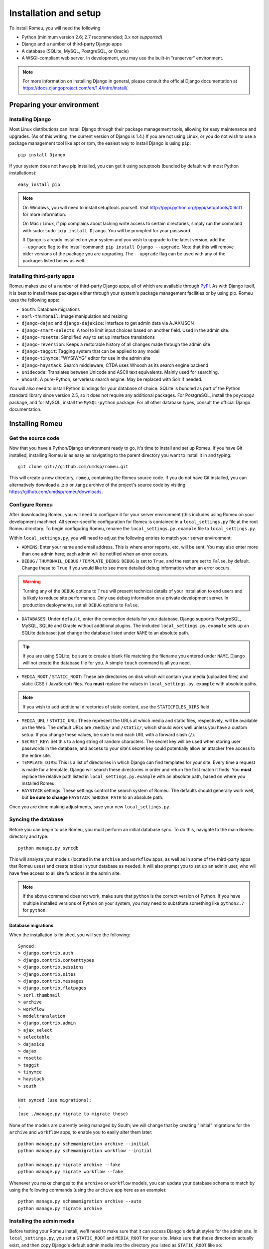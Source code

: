 #######################
Installation and setup
#######################

To install Romeu, you will need the following:

* Python (minimum version 2.6; 2.7 recommended; 3.x *not supported*)
* Django and a number of third-party Django apps
* A database (SQLite, MySQL, PostgreSQL, or Oracle)
* A WSGI-compliant web server. In development, you may use the built-in "runserver" environment.

.. note::
   For more information on installing Django in general, please consult the official Django
   documentation at https://docs.djangoproject.com/en/1.4/intro/install/.

**************************
Preparing your environment
**************************

Installing Django
=================

Most Linux distributions can install Django through their package management tools, allowing for
easy maintenance and upgrades. (As of this writing, the current version of Django is 1.4.) If you are not using Linux, or you do not wish to use a package
management tool like apt or rpm, the easiest way to install Django is using ``pip``::

    pip install Django

If your system does not have pip installed, you can get it using setuptools (bundled by default with
most Python installations)::

    easy_install pip

.. note::
   On Windows, you will need to install setuptools yourself. Visit
   http://pypi.python.org/pypi/setuptools/0.6c11 for more information.

   On Mac / Linux, if pip complains about lacking write access to certain directories, simply run
   the command with sudo: ``sudo pip install Django``. You will be prompted for your password.

   If Django is already installed on your system and you wish to upgrade to the latest version, add
   the ``--upgrade`` flag to the install command: ``pip install Django --upgrade``. Note that this
   will remove older versions of the package you are upgrading. The ``--upgrade`` flag can be used
   with any of the packages listed below as well.

Installing third-party apps
===========================

Romeu makes use of a number of third-party Django apps, all of which are available through `PyPI
<http://pypi.python.org>`_. As with Django itself, it is best to install these packages either
through your system's package management facilities or by using pip. Romeu uses the following apps:

* ``South``: Database migrations
* ``sorl-thumbnail``: Image manipulation and resizing
* ``django-dajax`` and ``django-dajaxice``: Interface to get admin data via AJAX/JSON
* ``django-smart-selects``: A tool to limit input choices based on another field. Used in the admin
  site.
* ``django-rosetta``: Simplified way to set up interface translations
* ``django-reversion``: Keeps a restorable history of all changes made through the admin site
* ``django-taggit``: Tagging system that can be applied to any model
* ``django-tinymce``: "WYSIWYG" editor for use in the admin site
* ``django-haystack``: Search middleware; CTDA uses Whoosh as its search engine backend
* ``Unidecode``: Translates between Unicode and ASCII text equivalents. Mainly used for searching.
* ``Whoosh``: A pure-Python, serverless search engine. May be replaced with Solr if needed.

You will also need to install Python bindings for your database of choice. SQLite is bundled as part
of the Python standard library since version 2.5, so it does not require any additional packages.
For PostgreSQL, install the ``psycopg2`` package, and for MySQL, install the ``MySQL-python``
package. For all other database types, consult the official Django documentation.

****************
Installing Romeu
****************

Get the source code
===================

Now that you have a Python/Django environment ready to go, it's time to install and set up Romeu. If
you have Git installed, installing Romeu is as easy as navigating to the parent directory you want
to install it in and typing::

    git clone git://github.com/umdsp/romeu.git

This will create a new directory, ``romeu``, containing the Romeu source code. If you do not have 
Git installed, you can alternatively download a .zip or .tar.gz archive of the
project's source code by visiting https://github.com/umdsp/romeu/downloads.

Configure Romeu
===============

After downloading Romeu, you will need to configure it for your server environment (this includes
using Romeu on your development machine). All server-specific configuration for Romeu is contained
in a ``local_settings.py`` file at the root Romeu directory. To begin configuring Romeu, rename the
``local_settings.py.example`` file to ``local_settings.py``.

.. todo::
   Clean up file paths (using ``os``) so people have less config to do, will get rid of most "must"
   commands below.

Within ``local_settings.py``, you will need to adjust the following entries to match your server
environment:

* ``ADMINS``: Enter your name and email address. This is where error reports, etc. will be sent. You
  may also enter more than one admin here; each admin will be notified when an error occurs.
* ``DEBUG`` / ``THUMBNAIL_DEBUG`` / ``TEMPLATE_DEBUG``: ``DEBUG`` is set to ``True``, and the rest 
  are set to ``False``, by default. Change these to ``True`` if you would like to see more detailed 
  debug information when an error occurs.

.. warning::
   Turning any of the ``DEBUG`` options to ``True`` will present technical details of your
   installation to end users and is likely to reduce site performance. Only use debug information on
   a private development server. In production deployments, set all ``DEBUG`` options to ``False``.

* ``DATABASES``: Under ``default``, enter the connection details for your database. Django supports
  PostgreSQL, MySQL, SQLite and Oracle without additional plugins. The included
  ``local_settings.py.example`` sets up an SQLite database; just change the database listed under
  ``NAME`` to an absolute path.

.. tip::
   If you are using SQLite, be sure to create a blank file matching the filename you entered under ``NAME``.
   Django will not create the database file for you. A simple ``touch`` command is all you need.

* ``MEDIA_ROOT`` / ``STATIC_ROOT``: These are directories on disk which will contain your media
  (uploaded files) and static (CSS / JavaScript) files. You **must** replace the values in
  ``local_settings.py.example`` with absolute paths.

.. note::
   If you wish to add additional directories of static content, use the ``STATICFILES_DIRS`` field.

* ``MEDIA_URL`` / ``STATIC_URL``: These represent the URLs at which media and static files,
  respectively, will be available on the Web. The default URLs are ``/media/`` and ``/static/``,
  which should work well unless you have a custom setup. If you change these values, be sure to end 
  each URL with a forward slash (``/``).
* ``SECRET_KEY``: Set this to a long string of random characters. The secret key will be used when
  storing user passwords in the database, and access to your site's secret key could potentially
  allow an attacker free access to the entire site.
* ``TEMPLATE_DIRS``: This is a list of directories in which Django can find templates for your site.
  Every time a request is made for a template, Django will search these directories in order and
  return the first match it finds. You **must** replace the relative path listed in
  ``local_settings.py.example`` with an absolute path, based on where you installed Romeu.
* ``HAYSTACK`` settings: These settings control the search system of Romeu. The defaults should
  generally work well, but **be sure to change** ``HAYSTACK_WHOOSH_PATH`` to an absolute path.

Once you are done making adjustments, save your new ``local_settings.py``.

Syncing the database
====================

Before you can begin to use Romeu, you must perform an initial database sync. To do this, navigate
to the main Romeu directory and type::

    python manage.py syncdb

This will analyze your models (located in the ``archive`` and ``workflow`` apps, as well as in some
of the third-party apps that Romeu uses) and create tables in your database as needed. It will also
prompt you to set up an admin user, who will have free access to all site functions in the admin
site.

.. note::
   If the above command does not work, make sure that ``python`` is the correct version of Python.
   If you have multiple installed versions of Python on your system, you may need to substitute
   something like ``python2.7`` for ``python``.

Database migrations
-------------------

When the installation is finished, you will see the following::

    Synced:
    > django.contrib.auth
    > django.contrib.contenttypes
    > django.contrib.sessions
    > django.contrib.sites
    > django.contrib.messages
    > django.contrib.flatpages
    > sorl.thumbnail
    > archive
    > workflow
    > modeltranslation
    > django.contrib.admin
    > ajax_select
    > selectable
    > dajaxice
    > dajax
    > rosetta
    > taggit
    > tinymce
    > haystack
    > south

    Not synced (use migrations):
    - 
    (use ./manage.py migrate to migrate these)

None of the models are currently being managed by South; we will change that by creating "initial"
migrations for the ``archive`` and ``workflow`` apps, to enable you to easily alter them later::

    python manage.py schemamigration archive --initial
    python manage.py schemamigration workflow --initial

    python manage.py migrate archive --fake
    python manage.py migrate workflow --fake

Whenever you make changes to the ``archive`` or ``workflow`` models, you can update your database
schema to match by using the following commands (using the ``archive`` app here as an example)::

    python manage.py schemamigration archive --auto
    python manage.py migrate archive

Installing the admin media
==========================

Before testing your Romeu install, we'll need to make sure that it can access Django's default
styles for the admin site. In ``local_settings.py``, you set a ``STATIC_ROOT`` and ``MEDIA_ROOT``
for your site. Make sure that these directories actually exist, and then copy Django's default admin
media into the directory you listed as ``STATIC_ROOT`` like so::

    python manage.py collectstatic

This will copy all static files from the various apps your site is using into the ``STATIC_ROOT``
directory. This includes the admin site's media, files for TinyMCE, and more.

*************
Testing Romeu
*************

Running the development server
==============================

With the system installed and configured, you are ready to begin using your new site. In the main
Romeu directory, start the development server by running::

    python manage.py runserver

This will start a development server at http://127.0.0.1:8000. Since there is no data in the
database yet, the home page will present you with ``Testing``. To change this,
log in to the admin site by going to http://127.0.0.1:8000/admin and entering the username and
password you created while performing ``syncdb``. Click on ``Static pages`` and select the page with
URL ``/``. Change the text here, save the page, and reload the home page to see your changes.

.. note::
   The ``runserver`` command will only serve static files (CSS, JavaScript, etc.) when ``DEBUG`` is
   set to ``True``. If ``DEBUG`` is not being used, you **must** provide your own means of serving
   static files (through a web server such as Apache, Nginx, etc.).

.. todo::
   In the initial fixture, add properly-configured flatpages and a Home Page Settings object.
   Also import the list of countries and cities - might be useful.
   Create a set of default templates with accompanying CSS/JS, so new users don't get CTDA branding
   with no static files.
